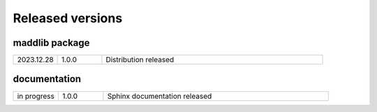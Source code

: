 Released versions
=================

maddlib package
---------------

.. list-table:: 
   :widths: 10 10 50

   * - 2023.12.28
     - 1.0.0
     - Distribution released



documentation
-------------

.. list-table:: 
   :widths: 10 10 50

   * - in progress
     - 1.0.0
     - Sphinx documentation released
